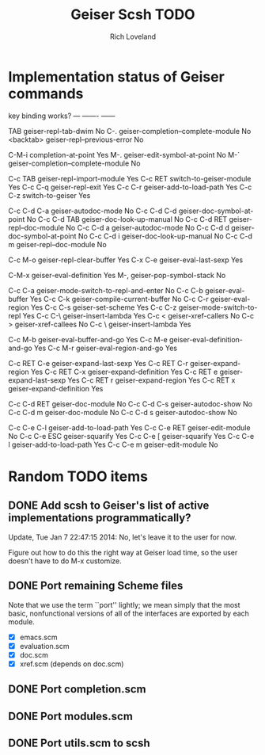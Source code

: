 #+title: Geiser Scsh TODO
#+author: Rich Loveland
#+email: r@rmloveland.com

* Implementation status of Geiser commands

  key           binding                                          works?
  ---           -------                                          ------
  
  TAB		geiser-repl-tab-dwim                             No
  C-.		geiser-completion--complete-module               No
  <backtab>	geiser-repl--previous-error                      No
  
  C-M-i		completion-at-point                              Yes
  M-.		geiser-edit-symbol-at-point                      No
  M-`		geiser-completion--complete-module               No

  C-c TAB	geiser-repl-import-module                        Yes
  C-c RET	switch-to-geiser-module                          Yes
  C-c C-q	geiser-repl-exit                                 Yes
  C-c C-r	geiser-add-to-load-path                          Yes
  C-c C-z	switch-to-geiser                                 Yes

  C-c C-d C-a	geiser-autodoc-mode                              No
  C-c C-d C-d	geiser-doc-symbol-at-point                       No
  C-c C-d TAB	geiser-doc-look-up-manual                        No
  C-c C-d RET	geiser-repl--doc-module                          No
  C-c C-d a	geiser-autodoc-mode                              No
  C-c C-d d	geiser-doc-symbol-at-point                       No
  C-c C-d i	geiser-doc-look-up-manual                        No
  C-c C-d m	geiser-repl--doc-module                          No
  
  C-c M-o       geiser-repl-clear-buffer                         Yes
  C-x C-e       geiser-eval-last-sexp                            Yes

  C-M-x		geiser-eval-definition                           Yes
  M-,		geiser-pop-symbol-stack                          No

  C-c C-a       geiser-mode-switch-to-repl-and-enter             No
  C-c C-b	geiser-eval-buffer                               Yes
  C-c C-k	geiser-compile-current-buffer                    No
  C-c C-r	geiser-eval-region                               Yes
  C-c C-s	geiser-set-scheme                                Yes
  C-c C-z	geiser-mode-switch-to-repl                       Yes
  C-c C-\	geiser-insert-lambda                             Yes
  C-c <		geiser-xref-callers                              No
  C-c >		geiser-xref-callees                              No
  C-c \		geiser-insert-lambda                             Yes

  C-c M-b	geiser-eval-buffer-and-go                        Yes
  C-c M-e	geiser-eval-definition-and-go                    Yes
  C-c M-r	geiser-eval-region-and-go                        Yes

  C-c RET C-e	geiser-expand-last-sexp                          Yes
  C-c RET C-r	geiser-expand-region                             Yes
  C-c RET C-x	geiser-expand-definition                         Yes
  C-c RET e	geiser-expand-last-sexp                          Yes
  C-c RET r	geiser-expand-region                             Yes
  C-c RET x	geiser-expand-definition                         Yes

  C-c C-d RET	geiser-doc-module                                No
  C-c C-d C-s	geiser-autodoc-show                              No
  C-c C-d m	geiser-doc-module                                No
  C-c C-d s	geiser-autodoc-show                              No

  C-c C-e C-l	geiser-add-to-load-path                          Yes
  C-c C-e RET	geiser-edit-module                               No
  C-c C-e ESC	geiser-squarify                                  Yes
  C-c C-e [	geiser-squarify                                  Yes
  C-c C-e l	geiser-add-to-load-path                          Yes
  C-c C-e m	geiser-edit-module                               No

* Random TODO items

** DONE Add scsh to Geiser's list of active implementations programmatically?

   Update, Tue Jan  7 22:47:15 2014:  No, let's leave it to the user for now.

   Figure out how to do this the right way at Geiser load time, so the user doesn't have to
   do M-x customize.

** DONE Port remaining Scheme files

   Note that we use the term ``port'' lightly; we mean simply that the
   most basic, nonfunctional versions of all of the interfaces are
   exported by each module.

   - [X] emacs.scm
   - [X] evaluation.scm
   - [X] doc.scm
   - [X] xref.scm (depends on doc.scm)

** DONE Port completion.scm

** DONE Port modules.scm

** DONE Port utils.scm to scsh
